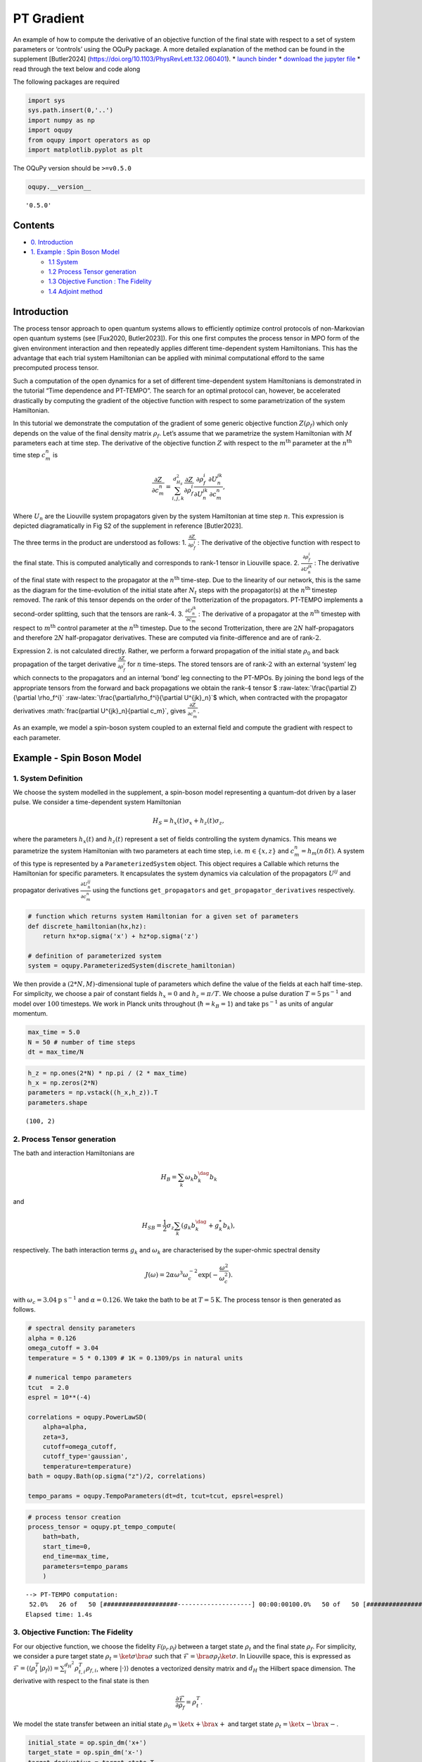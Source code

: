 PT Gradient
===========

An example of how to compute the derivative of an objective function of
the final state with respect to a set of system parameters or ‘controls’
using the OQuPy package. A more detailed explanation of the method can
be found in the supplement [Butler2024]
(https://doi.org/10.1103/PhysRevLett.132.060401). \* `launch
binder <https://mybinder.org/v2/gh/tempoCollaboration/OQuPy/HEAD?labpath=tutorials%2Fpt_gradient.ipynb>`__
\* `download the jupyter
file <https://raw.githubusercontent.com/tempoCollaboration/OQuPy/main/tutorials/pt_gradient.ipynb>`__
\* read through the text below and code along

The following packages are required

.. code:: ipython3

    import sys
    sys.path.insert(0,'..')
    import numpy as np
    import oqupy
    from oqupy import operators as op
    import matplotlib.pyplot as plt

The OQuPy version should be ``>=v0.5.0``

.. code:: ipython3

    oqupy.__version__




.. parsed-literal::

    '0.5.0'



Contents
--------

-  `0. Introduction <#introduction>`__

-  `1. Example : Spin Boson Model <#example---spin-boson-model>`__

   -  `1.1 System <#1-system-definition>`__

   -  `1.2 Process Tensor generation <#2-process-tensor-generation>`__

   -  `1.3 Objective Function : The
      Fidelity <#3-objective-function-the-fidelity>`__

   -  `1.4 Adjoint method <#4-adjoint-method>`__

Introduction
------------

The process tensor approach to open quantum systems allows to
efficiently optimize control protocols of non-Markovian open quantum
systems (see [Fux2020, Butler2023]). For this one first computes the
process tensor in MPO form of the given environment interaction and then
repeatedly applies different time-dependent system Hamiltonians. This
has the advantage that each trial system Hamiltonian can be applied with
minimal computational efford to the same precomputed process tensor.

Such a computation of the open dynamics for a set of different
time-dependent system Hamiltonians is demonstrated in the tutorial “Time
dependence and PT-TEMPO”. The search for an optimal protocol can,
however, be accelerated drastically by computing the gradient of the
objective function with respect to some parametrization of the system
Hamiltonian.

In this tutorial we demonstrate the computation of the gradient of some
generic objective function :math:`Z(\rho_f)` which only depends on the
value of the final density matrix :math:`\rho_f`. Let’s assume that we
parametrize the system Hamiltonian with :math:`M` parameters each at
time step. The derivative of the objective function :math:`Z` with
respect to the :math:`m^\mathrm{th}` parameter at the
:math:`n^\mathrm{th}` time step :math:`c_m^n` is

.. math::


   \frac{\partial Z}{\partial c_m^n}=\sum_{i,j,k}^{d_{H_S}^2}
   \frac{\partial Z}{\partial \rho_f^i}
   \frac{\partial\rho_f^i}{\partial U^{jk}_n}
   \frac{\partial U^{jk}_n}{\partial c_m^n},

Where :math:`U_n` are the Liouville system propagators given by the
system Hamiltonian at time step :math:`n`. This expression is depicted
diagramatically in Fig S2 of the supplement in reference [Butler2023].

The three terms in the product are understood as follows: 1.
:math:`\frac{\partial Z}{\partial \rho_f^i}` : The derivative of the
objective function with respect to the final state. This is computed
analytically and corresponds to rank-1 tensor in Liouville space. 2.
:math:`\frac{\partial\rho_f^i}{\partial U^{jk}_n}` : The derivative of
the final state with respect to the propagator at the
:math:`n^{\text{th}}` time-step. Due to the linearity of our network,
this is the same as the diagram for the time-evolution of the initial
state after :math:`N_t` steps with the propagator(s) at the
:math:`n^{\text{th}}` timestep removed. The rank of this tensor depends
on the order of the Trotterization of the propagators. PT-TEMPO
implements a second-order splitting, such that the tensors are
rank-\ :math:`4`. 3. :math:`\frac{\partial U^{jk}_n}{\partial c_m}` :
The derivative of a propagator at the :math:`n^{\text{th}}` timestep
with respect to :math:`m^\mathrm{th}` control parameter at the
:math:`n^\text{th}` timestep. Due to the second Trotterization, there
are :math:`2 N` half-propagators and therefore :math:`2 N`
half-propagator derivatives. These are computed via finite-difference
and are of rank-\ :math:`2`.

Expression 2. is not calculated directly. Rather, we perform a forward
propagation of the initial state :math:`\rho_0` and back propagation of
the target derivative :math:`\frac{\partial Z}{\partial \rho_f^i}` for
:math:`n` time-steps. The stored tensors are of rank-\ :math:`2` with an
external ‘system’ leg which connects to the propagators and an internal
‘bond’ leg connecting to the PT-MPOs. By joining the bond legs of the
appropriate tensors from the forward and back propagations we obtain the
rank-\ :math:`4` tensor $
:raw-latex:`\frac{\partial Z}{\partial \rho_f^i}`
:raw-latex:`\frac{\partial\rho_f^i}{\partial U^{jk}_n}`$ which, when
contracted with the propagator derivatives
:math:`\frac{\partial U^{jk}_n}{\partial c_m}`, gives
:math:`\frac{\partial Z}{\partial c_m^n}`.

As an example, we model a spin-boson system coupled to an external field
and compute the gradient with respect to each parameter.

Example - Spin Boson Model
--------------------------

1. System Definition
~~~~~~~~~~~~~~~~~~~~

We choose the system modelled in the supplement, a spin-boson model
representing a quantum-dot driven by a laser pulse. We consider a
time-dependent system Hamiltonian

.. math::


   H_S = h_x(t) \sigma_x + h_z(t) \sigma_z ,

where the parameters :math:`h_x(t)` and :math:`h_z(t)` represent a set
of fields controlling the system dynamics. This means we parametrize the
system Hamiltonian with two parameters at each time step,
i.e. \ :math:`m\in\{x,z\}` and :math:`c_m^n = h_m(n\, \delta t)`. A
system of this type is represented by a ``ParameterizedSystem`` object.
This object requires a Callable which returns the Hamiltonian for
specific parameters. It encapsulates the system dynamics via calculation
of the propagators :math:`U^{ij}` and propagator derivatives
:math:`\frac{\partial U^{ij}_n}{\partial c_m^n}` using the functions
``get_propagators`` and ``get_propagator_derivatives`` respectively.

.. code:: ipython3

    # function which returns system Hamiltonian for a given set of parameters
    def discrete_hamiltonian(hx,hz):
        return hx*op.sigma('x') + hz*op.sigma('z')
    
    # definition of parameterized system
    system = oqupy.ParameterizedSystem(discrete_hamiltonian)

We then provide a :math:`(2*N,M)`-dimensional tuple of parameters which
define the value of the fields at each half time-step. For simplicity,
we choose a pair of constant fields :math:`h_x=0` and :math:`h_z=\pi/T`.
We choose a pulse duration :math:`T=5 \text{ps}^{-1}` and model over
:math:`100` timesteps. We work in Planck units throughout
(:math:`\hbar = k_B = 1`) and take :math:`\text{ps}^{-1}` as units of
angular momentum.

.. code:: ipython3

    max_time = 5.0
    N = 50 # number of time steps
    dt = max_time/N

.. code:: ipython3

    h_z = np.ones(2*N) * np.pi / (2 * max_time)
    h_x = np.zeros(2*N)
    parameters = np.vstack((h_x,h_z)).T
    parameters.shape




.. parsed-literal::

    (100, 2)



2. Process Tensor generation
~~~~~~~~~~~~~~~~~~~~~~~~~~~~

The bath and interaction Hamiltonians are

.. math::


   H_B = \sum_k \omega_k b_k^\dag b_k 

and

.. math::


   H_{SB} = \frac{1}{2} \sigma_z \sum_k (g_k b_k^\dag + g^*_k b_k),

respectively. The bath interaction terms :math:`g_k` and
:math:`\omega_k` are characterised by the super-ohmic spectral density

.. math::


   J(\omega)  = 2 \alpha \omega^3 \omega_c^{-2} \text{exp}(- \frac{\omega^2}{\omega^2_c}).

with :math:`\omega_c=3.04 \text{p s}^{-1}` and :math:`\alpha=0.126`. We
take the bath to be at :math:`T=5 \text{K}`. The process tensor is then
generated as follows.

.. code:: ipython3

    # spectral density parameters
    alpha = 0.126
    omega_cutoff = 3.04
    temperature = 5 * 0.1309 # 1K = 0.1309/ps in natural units
    
    # numerical tempo parameters
    tcut  = 2.0
    esprel = 10**(-4)
    
    correlations = oqupy.PowerLawSD(
        alpha=alpha,
        zeta=3,
        cutoff=omega_cutoff,
        cutoff_type='gaussian',
        temperature=temperature)
    bath = oqupy.Bath(op.sigma("z")/2, correlations)
    
    tempo_params = oqupy.TempoParameters(dt=dt, tcut=tcut, epsrel=esprel)

.. code:: ipython3

    # process tensor creation
    process_tensor = oqupy.pt_tempo_compute(
        bath=bath,
        start_time=0,
        end_time=max_time,
        parameters=tempo_params
        )


.. parsed-literal::

    --> PT-TEMPO computation:
     52.0%   26 of   50 [####################--------------------] 00:00:00100.0%   50 of   50 [########################################] 00:00:01
    Elapsed time: 1.4s


3. Objective Function: The Fidelity
~~~~~~~~~~~~~~~~~~~~~~~~~~~~~~~~~~~

For our objective function, we choose the fidelity
:math:`\mathcal{F(\rho_t,\rho_f)}` between a target state :math:`\rho_t`
and the final state :math:`\rho_f`. For simplicity, we consider a pure
target state :math:`\rho_t = \ket{\sigma}\bra{\sigma}` such that
:math:`\mathcal{F}=\bra{\sigma} \rho_f \ket{\sigma}`. In Liouville
space, this is expressed as
:math:`\mathcal{F} = \langle \langle \rho_t^T | \rho_f \rangle \rangle = \sum_i^{d_H^2} \rho^T_{t,i} \rho_{f,i}`,
where :math:`| \cdot \rangle \rangle` denotes a vectorized density
matrix and :math:`d_H` the Hilbert space dimension. The derivative with
respect to the final state is then

.. math::


   \frac{\partial \mathcal{F}}{\partial \rho_f} = \rho_t^T.

We model the state transfer between an initial state
:math:`\rho_0=\ket{x+} \bra{x+}` and target state
:math:`\rho_t=\ket{x-} \bra{x-}`.

.. code:: ipython3

    initial_state = op.spin_dm('x+')
    target_state = op.spin_dm('x-')
    target_derivative = target_state.T

4. Adjoint Method
~~~~~~~~~~~~~~~~~

Now that we have defined our objective function, environment and system,
we are able to perform back propagation in order to compute the gradient
and dynamics. This is done via ``state_gradient``. The function computes
:math:`\{\rho(t_n) \}_{n=0,..,N-1}` and
:math:`\{ \frac{\partial Z}{\partial \rho_f^i}\frac{\partial\rho_f^i}{\partial U^{jk}_n} \}_{n=0,...,2N-1}`
using a forward and back propagation of :math:`\rho_0` and $
:raw-latex:`\frac{\partial Z}{\partial \rho_f}`$ as outlined in the
introduction. It then calculates the propagators and propagator
derivatives :math:`\frac{\partial U^{ij}_n}{\partial c_m^n}` using the
parameters and ``ParameterizedSystem`` object. These are finally
combined as in the chain rule to get the derivative of the objective
function with respect to each parameter at each timestep
:math:`\{ \frac{\partial Z}{\partial c_m^n} \}_{m=\{0,...,M-1\},\,n=\{0,...,2N-1\}}`.
The dictionary returned contains: \* ``gradient`` : the list of
gradients
:math:`\{ \frac{\partial Z}{\partial c_m^n} \}_{m=\{0,...,M-1\},\,n=\{0,...,2N-1\}}`
at each half time-step \* ``gradprop`` : the list of tensors
:math:`\{ \frac{\partial Z}{\partial \rho_f^i}\frac{\partial\rho_f^i}{\partial U^{jk}_n} \}_{n=0,...,N-1}`
\* ``dynamics`` : the states and times \* ``final state`` : the final
state

.. code:: ipython3

    # forward-backpropagation + combination of derivatives
    grad_res = oqupy.state_gradient(
        system=system,
        initial_state=initial_state,
        target_derivative=target_derivative,
        process_tensors=[process_tensor],
        parameters=parameters)


.. parsed-literal::

    --> Compute forward propagation:
    100.0%   50 of   50 [########################################] 00:00:00
    Elapsed time: 0.1s
    --> Compute backward propagation:
    100.0%   50 of   50 [########################################] 00:00:00
    Elapsed time: 0.1s
    --> Apply chain rule:
    100.0%   50 of   50 [########################################] 00:00:03
    Elapsed time: 3.9s


We can now plot the dynamics and the gradient:

.. code:: ipython3

    plt.plot(*grad_res['dynamics'].expectations(op.sigma('x'), real=True))
    plt.ylabel(r"$\langle \sigma_x \rangle$")
    plt.xlabel(r"$t$")
    plt.show()
    fidelity = np.real(grad_res['final_state'].flatten() @ target_state.flatten())
    print(f"The fidelity is {fidelity}.")



.. image:: output_20_0.png


.. parsed-literal::

    The fidelity is 0.9012528539245532.


.. code:: ipython3

    plt.figure()
    plt.plot(grad_res['gradient'][:,0].real,label='x')
    plt.plot(grad_res['gradient'][:,1].real,label='z')
    plt.legend()
    plt.ylabel(r"$\frac{\partial \mathcal{F}(T)}{\partial h_m^n}$",
               rotation=0,fontsize=16,labelpad=20)
    plt.xlabel(r"half time step $n$")
    plt.show()




.. image:: output_21_0.png


Voilà, we have computed the gradient! We can easily plug in another set
of system parameters and rerun the calculation to get the gradient for a
different field. This is particularly useful for optimisation of the
objective function because the long calculation of the process tensor is
done only once. We can do lots of faster calculations of :math:`Z` and
:math:`\frac{\partial Z}{\partial c_m}` for different system parameters
until we find an ‘optimal’ (minima/maxima of :math:`Z` within some
tolerance) set of controls.
